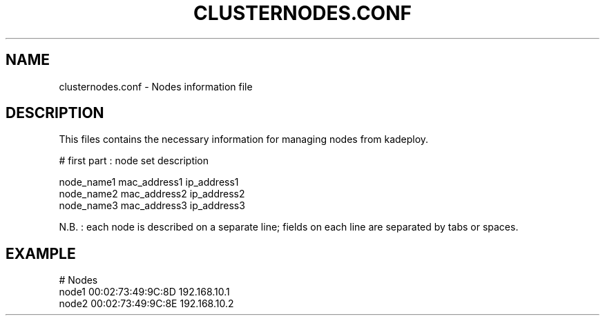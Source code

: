 .\"Generated by db2man.xsl. Don't modify this, modify the source.
.de Sh \" Subsection
.br
.if t .Sp
.ne 5
.PP
\fB\\$1\fR
.PP
..
.de Sp \" Vertical space (when we can't use .PP)
.if t .sp .5v
.if n .sp
..
.de Ip \" List item
.br
.ie \\n(.$>=3 .ne \\$3
.el .ne 3
.IP "\\$1" \\$2
..
.TH "CLUSTERNODES.CONF" 1 "" "" ""
.SH NAME
clusternodes.conf \- Nodes information file
.SH "DESCRIPTION"

.PP
This files contains the necessary information for managing nodes from kadeploy\&.

.nf

# first part : node set description
      
node_name1    mac_address1    ip_address1
node_name2    mac_address2    ip_address2
node_name3    mac_address3    ip_address3
    
.fi

.PP
N\&.B\&. : each node is described on a separate line; fields on each line are separated by tabs or spaces\&.

.SH "EXAMPLE"

.nf

# Nodes
node1    00:02:73:49:9C:8D    192\&.168\&.10\&.1
node2    00:02:73:49:9C:8E    192\&.168\&.10\&.2
      
.fi

